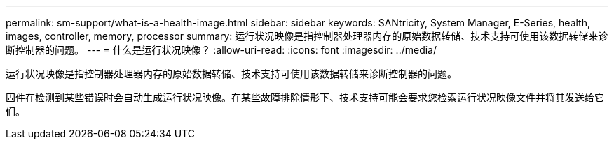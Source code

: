 ---
permalink: sm-support/what-is-a-health-image.html 
sidebar: sidebar 
keywords: SANtricity, System Manager, E-Series, health, images, controller, memory, processor 
summary: 运行状况映像是指控制器处理器内存的原始数据转储、技术支持可使用该数据转储来诊断控制器的问题。 
---
= 什么是运行状况映像？
:allow-uri-read: 
:icons: font
:imagesdir: ../media/


[role="lead"]
运行状况映像是指控制器处理器内存的原始数据转储、技术支持可使用该数据转储来诊断控制器的问题。

固件在检测到某些错误时会自动生成运行状况映像。在某些故障排除情形下、技术支持可能会要求您检索运行状况映像文件并将其发送给它们。
